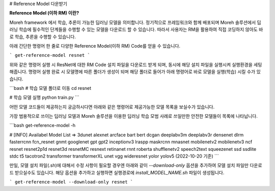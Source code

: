 # Reference Model 다운받기 

**Reference Model (이하 RM) 이란?**

Moreh framework 에서 학습, 추론이 가능한 딥러닝 모델을 의미합니다. 정기적으로 프레임워크와 함께 배포되며 Moreh 솔루션에서 딥러닝 학습에 필수적인 단계들을 수행할 수 있는 모델을 다운로드 할 수 있습니다.
따라서 사용자는 RM을 활용하여 직접 코딩하지 않아도 바로 학습, 추론을 수행할 수 있습니다. 

아래 간단한 명령어 한 줄로 다양한 Reference Model(이하 RM) Code를 얻을 수 있습니다. 

```
get-reference-model resnet
```

위와 같은 명령어 실행 시 ResNet에 대한 RM Code 설치 파일을 다운로드 받게 되며, 동시에 해당 설치 파일을 실행시켜 실행환경을 세팅해줍니다. 명령어 실행 완료 시 모델명에 따른 폴더가 생성이 되며 해당 폴더로 들어가 아래 명령어로 바로 모델을 실행(학습) 시킬 수가 있습니다.

```bash
# 학습 모델 폴더로 이동
cd resnet

# 학습 모델 실행
python train.py
```

어떤 모델 코드들이 제공하는지 궁금하시다면 아래와 같은 명령어로 제공가능한 모델 목록을 보실수가 있습니다.

가장 범용적으로 쓰이는 딥러닝 모델과 Moreh 솔루션을 이용한 딥러닝 학습 모범 사례로 쓰일만한 안전한 모델들이 목록에 나타납니다.

```bash
get-reference-model -h

# [INFO] Availabel Model List => 3dunet alexnet arcface bart bert dcgan deeplabv3m deeplabv3r densenet dlrm fasterrcnn fcn_resnet gnmt googlenet gpt gpt2 inceptionv3 lraspp maskrcnn mnasnet mobilenetv2 mobilenetv3 ncf resnet resnet2p1d resnet3d resnetMC resnext retinanet rnnt roberta shufflenetv2 speech2text squeezenet ssd ssdlite stdc t5 tacotron2 transformer transformerXL unet vgg wideresnet yolor yolov5 (2022-10-20 기준)
```

만일, 모델 설치 파일(.sh)에 대해서 수정 사항이 필요할 경우엔 아래와 같이 `--download-only` 옵션을 추가하여 모델 설치 파일만 다운로드 받으실수도 있습니다. 해당 옵션을 추가하고 실행하면 실행경로에 `install_MODEL_NAME.sh` 파일이 생성됩니다.

```
get-reference-model --download-only resnet
```
